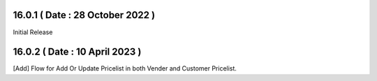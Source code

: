 16.0.1 ( Date : 28 October 2022 )
---------------------------------

Initial Release

16.0.2 ( Date : 10 April 2023 )
-------------------------------

[Add] Flow for Add Or Update Pricelist in both Vender and Customer Pricelist.
